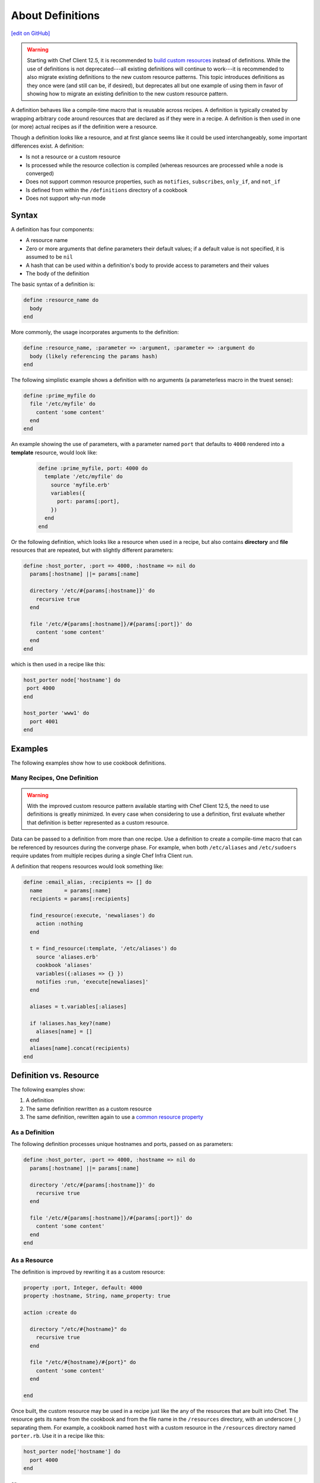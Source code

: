 =====================================================
About Definitions
=====================================================
`[edit on GitHub] <https://github.com/chef/chef-web-docs/blob/master/chef_master/source/definitions.rst>`__

.. warning:: Starting with Chef Client 12.5, it is recommended to `build custom resources </custom_resources.html>`__ instead of definitions. While the use of definitions is not deprecated---all existing definitions will continue to work---it is recommended to also migrate existing definitions to the new custom resource patterns. This topic introduces definitions as they once were (and still can be, if desired), but deprecates all but one example of using them in favor of showing how to migrate an existing definition to the new custom resource pattern.

A definition behaves like a compile-time macro that is reusable across recipes. A definition is typically created by wrapping arbitrary code around resources that are declared as if they were in a recipe. A definition is then used in one (or more) actual recipes as if the definition were a resource.

Though a definition looks like a resource, and at first glance seems like it could be used interchangeably, some important differences exist. A definition:

* Is not a resource or a custom resource
* Is processed while the resource collection is compiled (whereas resources are processed while a node is converged)
* Does not support common resource properties, such as ``notifies``, ``subscribes``, ``only_if``, and ``not_if``
* Is defined from within the ``/definitions`` directory of a cookbook
* Does not support why-run mode

Syntax
=====================================================
A definition has four components:

* A resource name
* Zero or more arguments that define parameters their default values; if a default value is not specified, it is assumed to be ``nil``
* A hash that can be used within a definition's body to provide access to parameters and their values
* The body of the definition

The basic syntax of a definition is:

.. code-block:: ruby

   define :resource_name do
     body
   end

More commonly, the usage incorporates arguments to the definition:

.. code-block:: ruby

   define :resource_name, :parameter => :argument, :parameter => :argument do
     body (likely referencing the params hash)
   end

The following simplistic example shows a definition with no arguments (a parameterless macro in the truest sense):

.. code-block:: ruby

   define :prime_myfile do
     file '/etc/myfile' do
       content 'some content'
     end
   end

An example showing the use of parameters, with a parameter named ``port`` that defaults to ``4000`` rendered into a **template** resource, would look like:

 .. code-block:: ruby

   define :prime_myfile, port: 4000 do
     template '/etc/myfile' do
       source 'myfile.erb'
       variables({
         port: params[:port],
       })
     end
   end

Or the following definition, which looks like a resource when used in a recipe, but also contains **directory** and **file** resources that are repeated, but with slightly different parameters:

.. code-block:: ruby

   define :host_porter, :port => 4000, :hostname => nil do
     params[:hostname] ||= params[:name]

     directory '/etc/#{params[:hostname]}' do
       recursive true
     end

     file '/etc/#{params[:hostname]}/#{params[:port]}' do
       content 'some content'
     end
   end

which is then used in a recipe like this:

.. code-block:: ruby

   host_porter node['hostname'] do
    port 4000
   end

   host_porter 'www1' do
     port 4001
   end

Examples
=====================================================
The following examples show how to use cookbook definitions.

Many Recipes, One Definition
-----------------------------------------------------
.. warning:: With the improved custom resource pattern available starting with Chef Client 12.5, the need to use definitions is greatly minimized. In every case when considering to use a definition, first evaluate whether that definition is better represented as a custom resource.

Data can be passed to a definition from more than one recipe. Use a definition to create a compile-time macro that can be referenced by resources during the converge phase. For example, when both ``/etc/aliases`` and ``/etc/sudoers`` require updates from multiple recipes during a single Chef Infra Client run.

A definition that reopens resources would look something like:

.. code-block:: ruby

   define :email_alias, :recipients => [] do
     name       = params[:name]
     recipients = params[:recipients]

     find_resource(:execute, 'newaliases') do
       action :nothing
     end

     t = find_resource(:template, '/etc/aliases') do
       source 'aliases.erb'
       cookbook 'aliases'
       variables({:aliases => {} })
       notifies :run, 'execute[newaliases]'
     end

     aliases = t.variables[:aliases]

     if !aliases.has_key?(name)
       aliases[name] = []
     end
     aliases[name].concat(recipients)
   end

Definition vs. Resource
=====================================================
The following examples show:

#. A definition
#. The same definition rewritten as a custom resource
#. The same definition, rewritten again to use a `common resource property </resource_common.html>`__



As a Definition
----------------------------------------------------
The following definition processes unique hostnames and ports, passed on as parameters:

.. code-block:: ruby

   define :host_porter, :port => 4000, :hostname => nil do
     params[:hostname] ||= params[:name]

     directory '/etc/#{params[:hostname]}' do
       recursive true
     end

     file '/etc/#{params[:hostname]}/#{params[:port]}' do
       content 'some content'
     end
   end



As a Resource
----------------------------------------------------
The definition is improved by rewriting it as a custom resource:

.. code-block:: ruby

   property :port, Integer, default: 4000
   property :hostname, String, name_property: true

   action :create do

     directory "/etc/#{hostname}" do
       recursive true
     end

     file "/etc/#{hostname}/#{port}" do
       content 'some content'
     end

   end

Once built, the custom resource may be used in a recipe just like the any of the resources that are built into Chef. The resource gets its name from the cookbook and from the file name in the ``/resources`` directory, with an underscore (``_``) separating them. For example, a cookbook named ``host`` with a custom resource in the ``/resources`` directory named ``porter.rb``. Use it in a recipe like this:

.. code-block:: ruby

   host_porter node['hostname'] do
     port 4000
   end

or:

.. code-block:: ruby

   host_porter 'www1' do
     port 4001
   end



Use Common Properties
----------------------------------------------------
Unlike definitions, custom resources are able to use `common resource properties </resource_common.html>`__. For example, ``only_if``:

.. code-block:: ruby

   host_porter 'www1' do
     port 4001
     only_if '{ node['hostname'] == 'foo.bar.com' }'
   end


